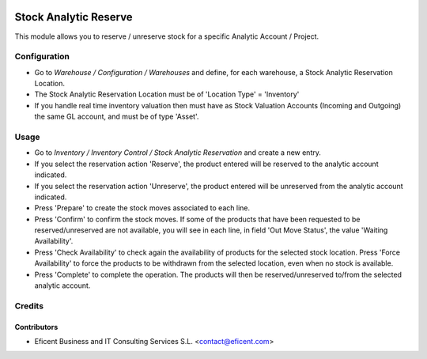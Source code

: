 .. image:: https://img.shields.io/badge/license-AGPLv3-blue.svg
   :target: https://www.gnu.org/licenses/agpl.html
   :alt: License: AGPL-3

======================
Stock Analytic Reserve
======================

This module allows you to reserve / unreserve stock for a specific Analytic
Account / Project.


Configuration
=============


* Go to *Warehouse / Configuration / Warehouses* and
  define, for each warehouse, a Stock Analytic Reservation Location.

* The Stock Analytic Reservation Location must be of 'Location Type' =
  'Inventory'

* If you handle real time inventory valuation then must have as Stock
  Valuation Accounts (Incoming and Outgoing) the same GL account, and must
  be of type 'Asset'.


Usage
=====

* Go to *Inventory / Inventory Control / Stock Analytic Reservation*
  and create a new entry.

* If you select the reservation action 'Reserve', the product entered will
  be reserved to the analytic account indicated.

* If you select the reservation action 'Unreserve', the product entered will
  be unreserved from the analytic account indicated.

* Press 'Prepare' to create the stock moves associated to each line.

* Press 'Confirm' to confirm the stock moves. If some of the products that
  have been requested to be reserved/unreserved are not available, you will
  see in each line, in field 'Out Move Status', the value 'Waiting
  Availability'.

* Press 'Check Availability' to check again the availability of products for
  the selected stock location. Press 'Force Availability' to force the
  products to be withdrawn from the selected location, even when no stock is
  available.

* Press 'Complete' to complete the operation. The products will then be
  reserved/unreserved to/from the selected analytic account.


Credits
=======

Contributors
------------

* Eficent Business and IT Consulting Services S.L. <contact@eficent.com>
